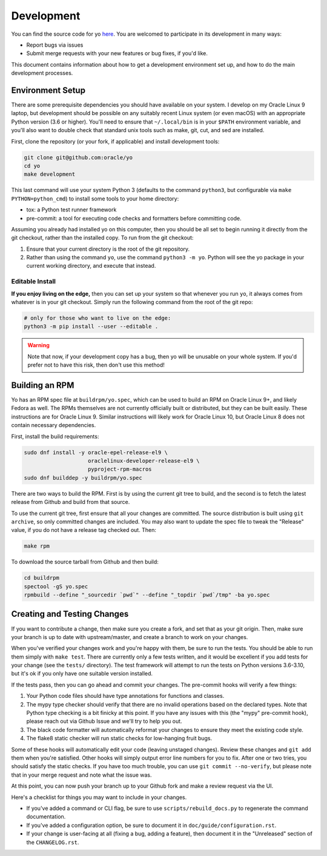 Development
===========

You can find the source code for yo
`here <https://github.com/oracle/yo>`_. You are welcomed to participate
in its development in many ways:

- Report bugs via issues
- Submit merge requests with your new features or bug fixes, if you'd like.

This document contains information about how to get a development environment
set up, and how to do the main development processes.

Environment Setup
-----------------

There are some prerequisite dependencies you should have available on your
system. I develop on my Oracle Linux 9 laptop, but development should be
possible on any suitably recent Linux system (or even macOS) with an appropriate
Python version (3.6 or higher). You'll need to ensure that ``~/.local/bin`` is
in your ``$PATH`` environment variable, and you'll also want to double check
that standard unix tools such as make, git, cut, and sed are installed.

First, clone the repository (or your fork, if applicable) and install
development tools:

.. code:: bash

   git clone git@github.com:oracle/yo
   cd yo
   make development

This last command will use your system Python 3 (defaults to the command
``python3``, but configurable via ``make PYTHON=python_cmd``) to install some
tools to your home directory:

- tox: a Python test runner framework
- pre-commit: a tool for executing code checks and formatters before committing
  code.

Assuming you already had installed yo on this computer, then you should be all
set to begin running it directly from the git checkout, rather than the
installed copy. To run from the git checkout:

1. Ensure that your current directory is the root of the git repository.
2. Rather than using the command ``yo``, use the command ``python3 -m yo``.
   Python will see the yo package in your current working directory, and execute
   that instead.

Editable Install
~~~~~~~~~~~~~~~~

**If you enjoy living on the edge,** then you can set up your system so that
whenever you run ``yo``, it always comes from whatever is in your git checkout.
Simply run the following command from the root of the git repo:

.. code:: bash

   # only for those who want to live on the edge:
   python3 -m pip install --user --editable .

.. warning::

   Note that now, if your development copy has a bug, then yo will be unusable
   on your whole system. If you'd prefer not to have this risk, then don't use
   this method!

Building an RPM
---------------

Yo has an RPM spec file at ``buildrpm/yo.spec``, which can be used to build an
RPM on Oracle Linux 9+, and likely Fedora as well. The RPMs themselves are not
currently officially built or distributed, but they can be built easily. These
instructions are for Oracle Linux 9. Similar instructions will likely work for
Oracle Linux 10, but Oracle Linux 8 does not contain necessary dependencies.

First, install the build requirements:

.. code:: bash

   sudo dnf install -y oracle-epel-release-el9 \
                       oraclelinux-developer-release-el9 \
                       pyproject-rpm-macros
   sudo dnf builddep -y buildrpm/yo.spec


There are two ways to build the RPM. First is by using the current git tree to
build, and the second is to fetch the latest release from Github and build from
that source.

To use the current git tree, first ensure that all your changes are committed.
The source distribution is built using ``git archive``, so only committed
changes are included. You may also want to update the spec file to tweak the
"Release" value, if you do not have a release tag checked out. Then:

.. code:: bash

    make rpm

To download the source tarball from Github and then build:

.. code:: bash

    cd buildrpm
    spectool -gS yo.spec
    rpmbuild --define "_sourcedir `pwd`" --define "_topdir `pwd`/tmp" -ba yo.spec


Creating and Testing Changes
----------------------------

If you want to contribute a change, then make sure you create a fork, and set
that as your git origin. Then, make sure your branch is up to date with
upstream/master, and create a branch to work on your changes.

When you've verified your changes work and you're happy with them, be sure to
run the tests. You should be able to run them simply with ``make test``. There
are currently only a few tests written, and it would be excellent if you add
tests for your change (see the ``tests/`` directory). The test framework will
attempt to run the tests on Python versions 3.6-3.10, but it's ok if you only
have one suitable version installed.

If the tests pass, then you can go ahead and commit your changes. The pre-commit
hooks will verify a few things:

1. Your Python code files should have type annotations for functions and
   classes.
2. The mypy type checker should verify that there are no invalid operations
   based on the declared types. Note that Python type checking is a bit finicky
   at this point. If you have any issues with this (the "mypy" pre-commit hook),
   please reach out via Github Issue and we'll try to help you out.
3. The black code formatter will automatically reformat your changes to ensure
   they meet the existing code style.
4. The flake8 static checker will run static checks for low-hanging fruit bugs.

Some of these hooks will automatically edit your code (leaving unstaged
changes). Review these changes and ``git add`` them when you're satisfied. Other
hooks will simply output error line numbers for you to fix. After one or two
tries, you should satisfy the static checks. If you have too much trouble, you
can use ``git commit --no-verify``, but please note that in your merge request
and note what the issue was.

At this point, you can now push your branch up to your Github fork and make a
review request via the UI.

Here's a checklist for things you may want to include in your changes.

- If you've added a command or CLI flag, be sure to use
  ``scripts/rebuild_docs.py`` to regenerate the command documentation.
- If you've added a configuration option, be sure to document it in
  ``doc/guide/configuration.rst``.
- If your change is user-facing at all (fixing a bug, adding a feature), then
  document it in the "Unreleased" section of the ``CHANGELOG.rst``.

